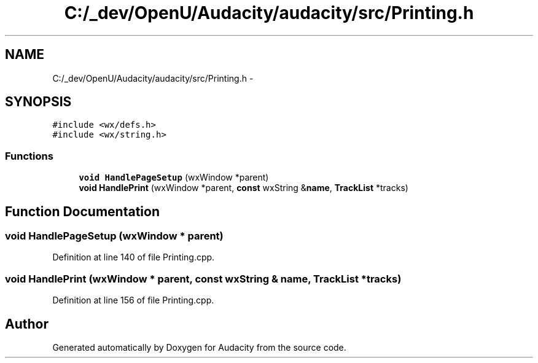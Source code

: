 .TH "C:/_dev/OpenU/Audacity/audacity/src/Printing.h" 3 "Thu Apr 28 2016" "Audacity" \" -*- nroff -*-
.ad l
.nh
.SH NAME
C:/_dev/OpenU/Audacity/audacity/src/Printing.h \- 
.SH SYNOPSIS
.br
.PP
\fC#include <wx/defs\&.h>\fP
.br
\fC#include <wx/string\&.h>\fP
.br

.SS "Functions"

.in +1c
.ti -1c
.RI "\fBvoid\fP \fBHandlePageSetup\fP (wxWindow *parent)"
.br
.ti -1c
.RI "\fBvoid\fP \fBHandlePrint\fP (wxWindow *parent, \fBconst\fP wxString &\fBname\fP, \fBTrackList\fP *tracks)"
.br
.in -1c
.SH "Function Documentation"
.PP 
.SS "\fBvoid\fP HandlePageSetup (wxWindow * parent)"

.PP
Definition at line 140 of file Printing\&.cpp\&.
.SS "\fBvoid\fP HandlePrint (wxWindow * parent, \fBconst\fP wxString & name, \fBTrackList\fP * tracks)"

.PP
Definition at line 156 of file Printing\&.cpp\&.
.SH "Author"
.PP 
Generated automatically by Doxygen for Audacity from the source code\&.
